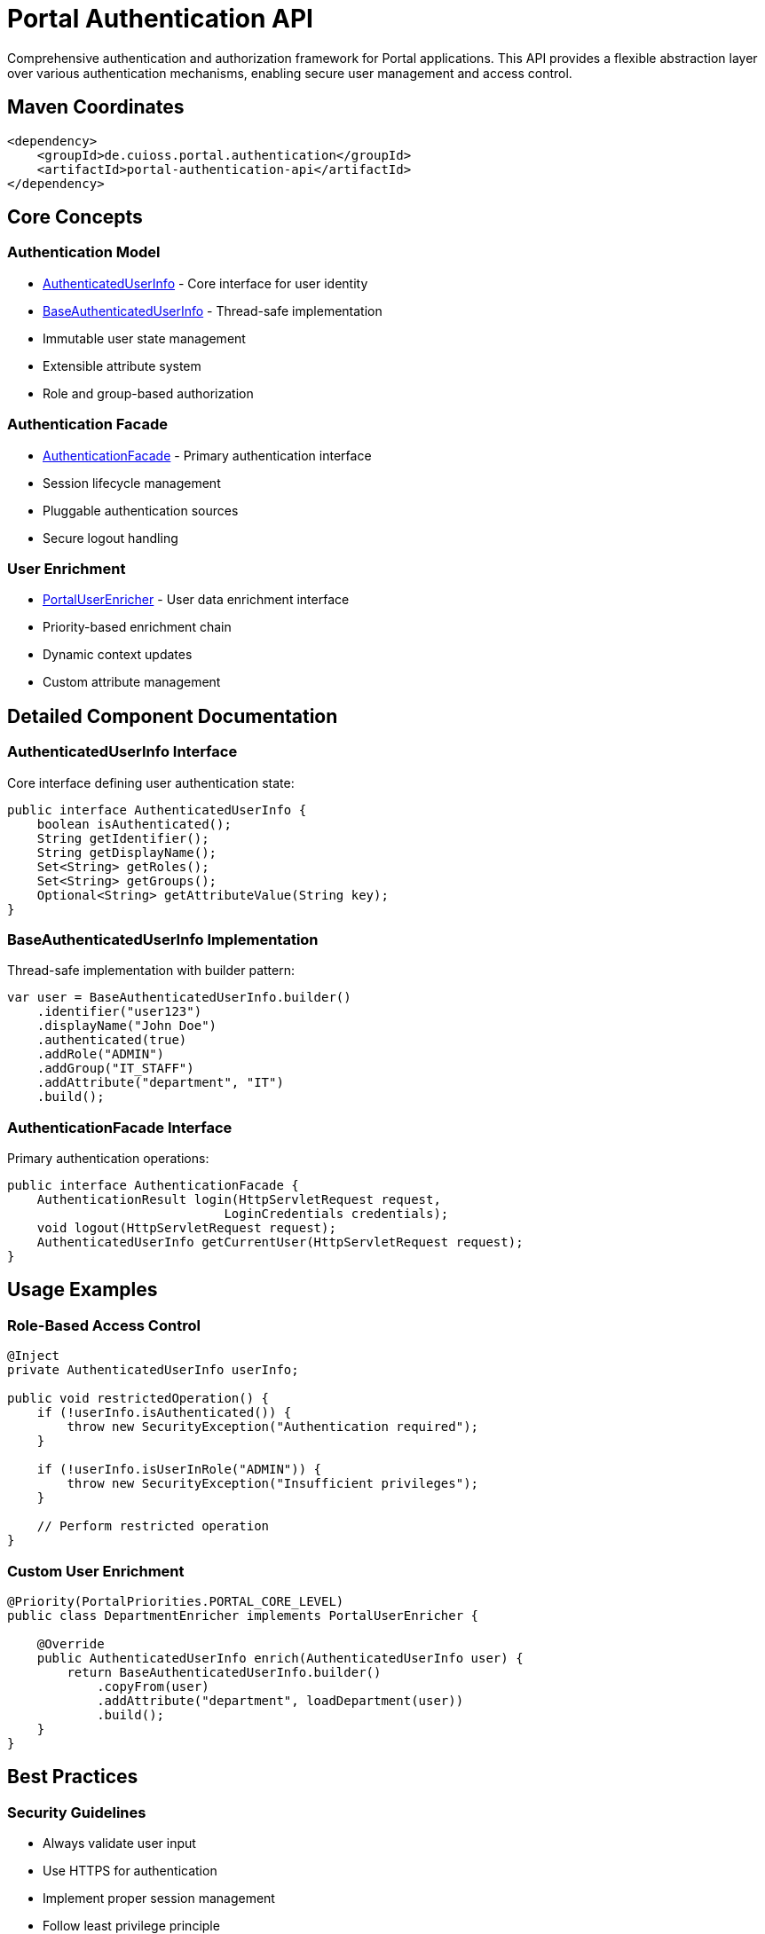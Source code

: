 = Portal Authentication API

Comprehensive authentication and authorization framework for Portal applications. This API provides a flexible abstraction layer over various authentication mechanisms, enabling secure user management and access control.

== Maven Coordinates

[source,xml]
----
<dependency>
    <groupId>de.cuioss.portal.authentication</groupId>
    <artifactId>portal-authentication-api</artifactId>
</dependency>
----

== Core Concepts

=== Authentication Model
* link:src/main/java/de/cuioss/portal/authentication/AuthenticatedUserInfo.java[AuthenticatedUserInfo] - Core interface for user identity
* link:src/main/java/de/cuioss/portal/authentication/model/BaseAuthenticatedUserInfo.java[BaseAuthenticatedUserInfo] - Thread-safe implementation
* Immutable user state management
* Extensible attribute system
* Role and group-based authorization

=== Authentication Facade
* link:src/main/java/de/cuioss/portal/authentication/facade/AuthenticationFacade.java[AuthenticationFacade] - Primary authentication interface
* Session lifecycle management
* Pluggable authentication sources
* Secure logout handling

=== User Enrichment
* link:src/main/java/de/cuioss/portal/authentication/PortalUserEnricher.java[PortalUserEnricher] - User data enrichment interface
* Priority-based enrichment chain
* Dynamic context updates
* Custom attribute management

== Detailed Component Documentation

=== AuthenticatedUserInfo Interface
Core interface defining user authentication state:

[source,java]
----
public interface AuthenticatedUserInfo {
    boolean isAuthenticated();
    String getIdentifier();
    String getDisplayName();
    Set<String> getRoles();
    Set<String> getGroups();
    Optional<String> getAttributeValue(String key);
}
----

=== BaseAuthenticatedUserInfo Implementation
Thread-safe implementation with builder pattern:

[source,java]
----
var user = BaseAuthenticatedUserInfo.builder()
    .identifier("user123")
    .displayName("John Doe")
    .authenticated(true)
    .addRole("ADMIN")
    .addGroup("IT_STAFF")
    .addAttribute("department", "IT")
    .build();
----

=== AuthenticationFacade Interface
Primary authentication operations:

[source,java]
----
public interface AuthenticationFacade {
    AuthenticationResult login(HttpServletRequest request, 
                             LoginCredentials credentials);
    void logout(HttpServletRequest request);
    AuthenticatedUserInfo getCurrentUser(HttpServletRequest request);
}
----

== Usage Examples

=== Role-Based Access Control

[source,java]
----
@Inject
private AuthenticatedUserInfo userInfo;

public void restrictedOperation() {
    if (!userInfo.isAuthenticated()) {
        throw new SecurityException("Authentication required");
    }
    
    if (!userInfo.isUserInRole("ADMIN")) {
        throw new SecurityException("Insufficient privileges");
    }
    
    // Perform restricted operation
}
----

=== Custom User Enrichment

[source,java]
----
@Priority(PortalPriorities.PORTAL_CORE_LEVEL)
public class DepartmentEnricher implements PortalUserEnricher {
    
    @Override
    public AuthenticatedUserInfo enrich(AuthenticatedUserInfo user) {
        return BaseAuthenticatedUserInfo.builder()
            .copyFrom(user)
            .addAttribute("department", loadDepartment(user))
            .build();
    }
}
----

== Best Practices

=== Security Guidelines
* Always validate user input
* Use HTTPS for authentication
* Implement proper session management
* Follow least privilege principle
* Regularly rotate credentials
* Log security events

=== Implementation Guidelines
* Extend BaseAuthenticationFacade for custom authentication
* Use builder pattern for user info creation
* Implement custom UserEnricher for additional attributes
* Handle authentication failures gracefully
* Validate configuration at startup

== Technical Details

=== Thread Safety
* All model classes are immutable
* Facade implementations are thread-safe
* Session handling is concurrent-safe
* Builder pattern ensures safe object creation

=== Performance Considerations
* User info objects are cached per request
* Enrichment chain is optimized
* Role checks use Set implementation

== Related Documentation

* link:../portal-authentication-mock/[Portal Authentication Mock] - Testing support
* link:../portal-authentication-oauth/[Portal Authentication OAuth] - OAuth implementation
* link:https://jakarta.ee/specifications/security/[Jakarta Security]
* link:https://www.rfc-editor.org/rfc/rfc6749[OAuth 2.0 Specification]